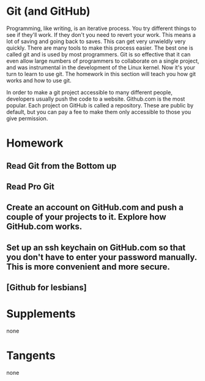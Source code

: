* Git (and GitHub)
  Programming, like writing, is an iterative process. You try different things to see if they'll work. If they don't you need to revert your work. This means a lot of saving and going back to saves. This can get very unwieldly very quickly. There are many tools to make this process easier. The best one is called git and is used by most programmers. Git is so effective that it can even allow large numbers of programmers to collaborate on a single project, and was instrumental in the development of the Linux kernel. Now it's your turn to learn to use git. The homework in this section will teach you how git works and how to use git.

In order to make a git project accessible to many different people, developers usually push the code to a website. Github.com is the most popular. Each project on GitHub is called a repository. These are public by default, but you can pay a fee to make them only accessible to those you give permission.


* Homework
** Read Git from the Bottom up
** Read Pro Git
** Create an account on GitHub.com and push a couple of your projects to it. Explore how GitHub.com works.
** Set up an ssh keychain on GitHub.com so that you don't have to enter your password manually. This is more convenient and more secure.
** [Github for lesbians]

* Supplements
  none

* Tangents
  none
